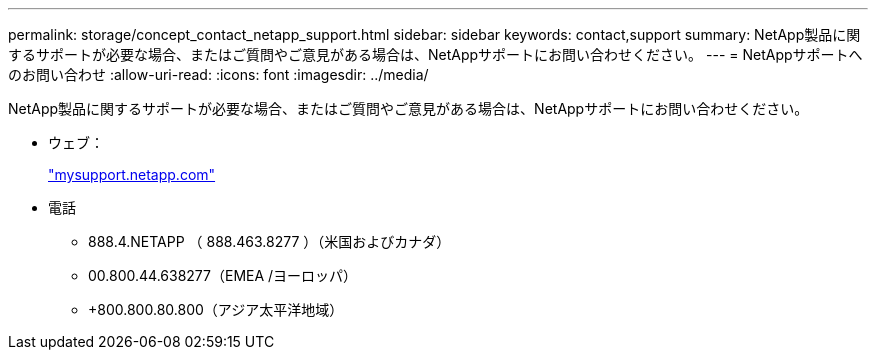 ---
permalink: storage/concept_contact_netapp_support.html 
sidebar: sidebar 
keywords: contact,support 
summary: NetApp製品に関するサポートが必要な場合、またはご質問やご意見がある場合は、NetAppサポートにお問い合わせください。 
---
= NetAppサポートへのお問い合わせ
:allow-uri-read: 
:icons: font
:imagesdir: ../media/


[role="lead"]
NetApp製品に関するサポートが必要な場合、またはご質問やご意見がある場合は、NetAppサポートにお問い合わせください。

* ウェブ：
+
http://mysupport.netapp.com["mysupport.netapp.com"]

* 電話
+
** 888.4.NETAPP （ 888.463.8277 ）（米国およびカナダ）
** 00.800.44.638277（EMEA /ヨーロッパ）
** +800.800.80.800（アジア太平洋地域）



